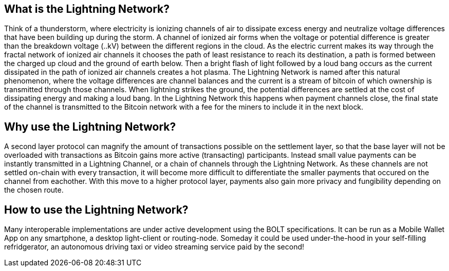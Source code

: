 [role="pagenumrestart"]
[[whatis_chapter]]
== What is the Lightning Network?

Think of a thunderstorm, where electricity is ionizing channels of air to dissipate excess energy and neutralize voltage differences that have been building up during the storm. 
A channel of ionized air forms when the voltage or potential difference is greater than the breakdown voltage (..kV) between the different regions in the cloud. 
As the electric current makes its way through the fractal network of ionized air channels it chooses the path of least resistance to reach its destination, a path is formed between the charged up cloud and the ground of earth below. 
Then a bright flash of light followed by a loud bang occurs as the current dissipated in the path of ionized air channels creates a hot plasma.
The Lightning Network is named after this natural phenomenon, where the voltage differences are channel balances and the current is a stream of bitcoin of which ownership is transmitted through those channels.
When lightning strikes the ground, the potential differences are settled at the cost of dissipating energy and making a loud bang.
In the Lightning Network this happens when payment channels close, the final state of the channel is transmitted to the Bitcoin network with a fee for the miners to include it in the next block.


== Why use the Lightning Network?

A second layer protocol can magnify the amount of transactions possible on the settlement layer, so that the base layer will not be overloaded with transactions as Bitcoin gains more active (transacting) participants. 
Instead small value payments can be instantly transmitted in a Lightning Channel, or a chain of channels through the Lightning Network.
As these channels are not settled on-chain with every transaction, it will become more difficult to differentiate the smaller payments that occured on the channel from eachother.
With this move to a higher protocol layer, payments also gain more privacy and fungibility depending on the chosen route.

== How to use the Lightning Network?

Many interoperable implementations are under active development using the BOLT specifications. 
It can be run as a Mobile Wallet App on any smartphone, a desktop light-client or routing-node.
Someday it could be used under-the-hood in your self-filling refridgerator, an autonomous driving taxi or video streaming service paid by the second!
